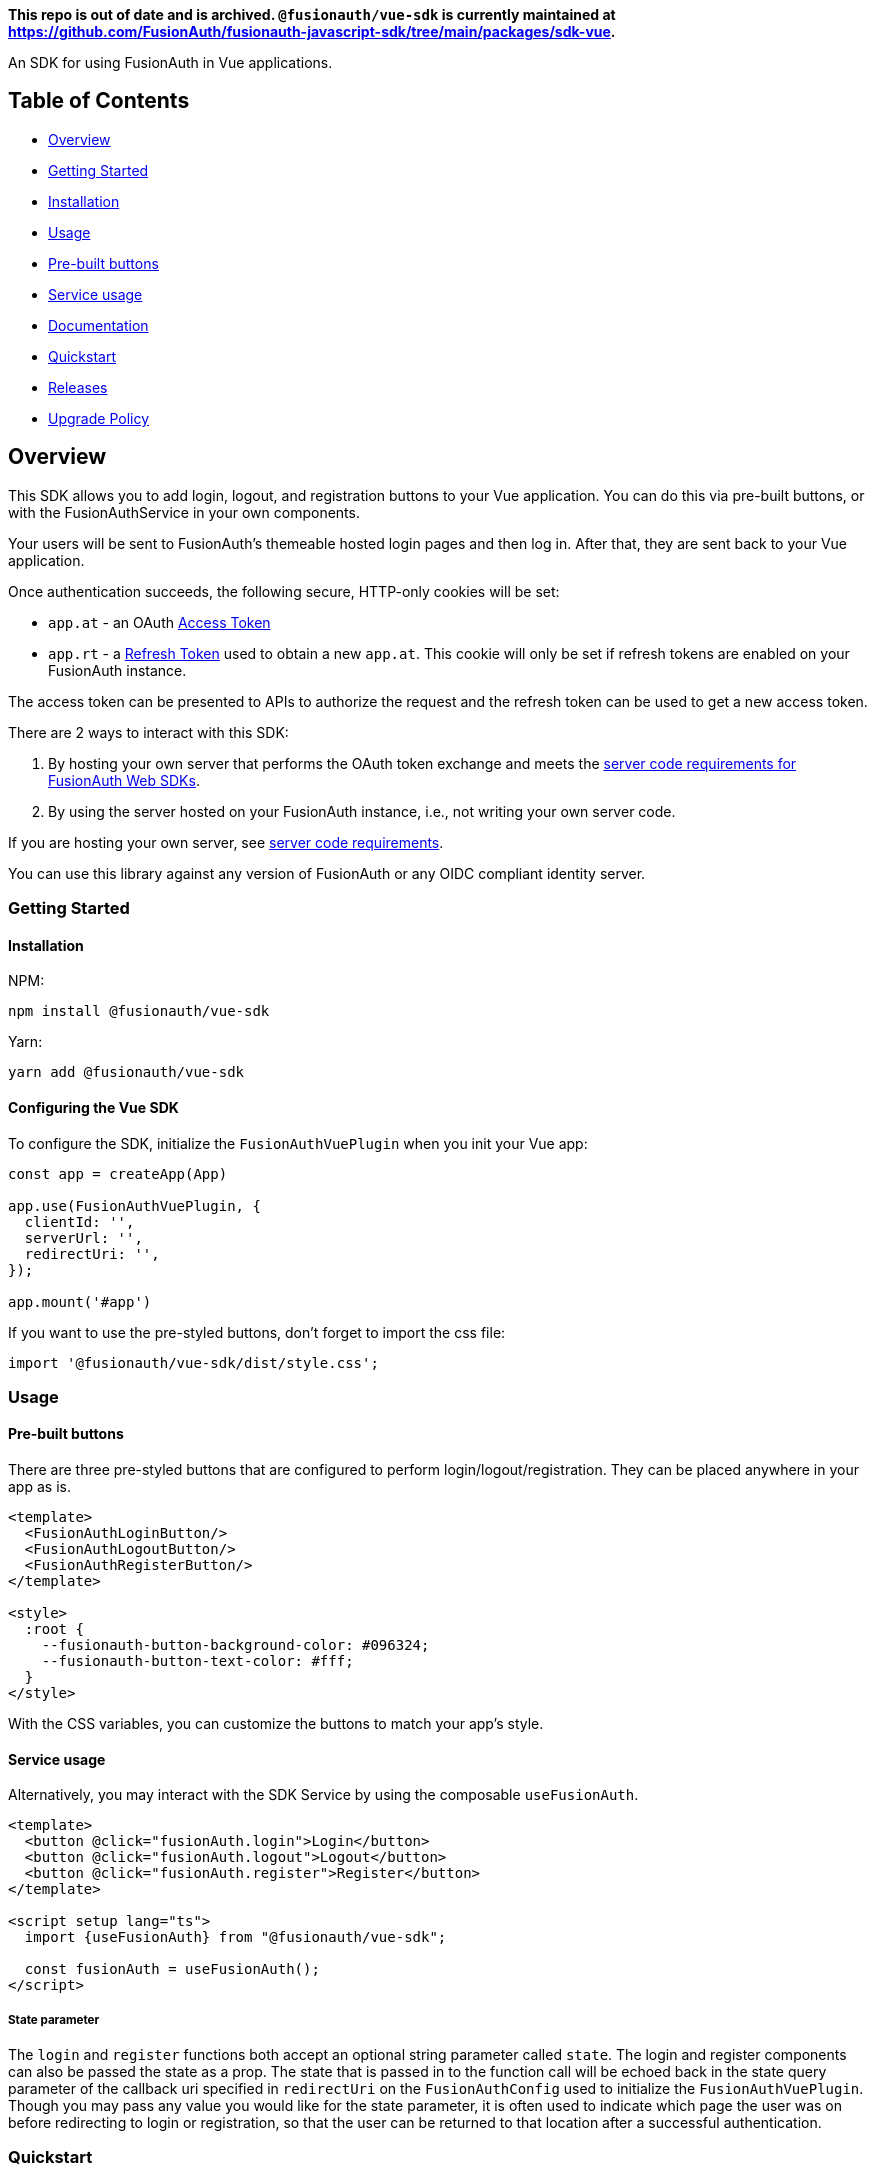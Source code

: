 *This repo is out of date and is archived. `@fusionauth/vue-sdk` is currently maintained at https://github.com/FusionAuth/fusionauth-javascript-sdk/tree/main/packages/sdk-vue.*

An SDK for using FusionAuth in Vue applications.

== Table of Contents

* <<overview,Overview>>
* <<getting-started,Getting Started>>
* <<installation,Installation>>
* <<usage,Usage>>
* <<pre-built-buttons,Pre-built buttons>>
* <<service-usage,Service usage>>
* <<documentation,Documentation>>
* <<quickstart,Quickstart>>
* <<releases,Releases>>
* <<upgrade-policy,Upgrade Policy>>

////
this tag, and the corresponding end tag, are used to delineate what is pulled into the FusionAuth docs site (the client libraries pages). Don't remove unless you also change the docs site.

Please also use ``` instead of indenting for code blocks. The backticks are translated correctly to adoc format.
////

== Overview

// tag::forDocSite[]

This SDK allows you to add login, logout, and registration buttons to
your Vue application. You can do this via pre-built buttons, or with
the FusionAuthService in your own components.

Your users will be sent to FusionAuth's themeable hosted login pages and
then log in. After that, they are sent back to your Vue application.

Once authentication succeeds, the following secure, HTTP-only cookies
will be set:

* `app.at` - an OAuth https://fusionauth.io/docs/v1/tech/oauth/tokens#access-token[Access
Token]
* `app.rt` - a https://fusionauth.io/docs/v1/tech/oauth/tokens#refresh-token[Refresh
Token]
used to obtain a new `app.at`. This cookie will only be set if
refresh tokens are enabled on your FusionAuth instance.

The access token can be presented to APIs to authorize the request and
the refresh token can be used to get a new access token.

There are 2 ways to interact with this SDK:

. By hosting your own server that performs the OAuth token exchange and meets the https://github.com/FusionAuth/fusionauth-javascript-sdk-express#server-code-requirements[server code requirements for FusionAuth Web SDKs].
. By using the server hosted on your FusionAuth instance, i.e., not writing your own server code.

If you are hosting your own server, see https://github.com/FusionAuth/fusionauth-javascript-sdk-express#server-code-requirements[server code requirements].

You can use this library against any version of FusionAuth or any OIDC
compliant identity server.

=== Getting Started

==== Installation

NPM:

[,bash]
----
npm install @fusionauth/vue-sdk
----

Yarn:

[,bash]
----
yarn add @fusionauth/vue-sdk
----

==== Configuring the Vue SDK

To configure the SDK, initialize the `FusionAuthVuePlugin` when you init your Vue app:

[,typescript]
----
const app = createApp(App)

app.use(FusionAuthVuePlugin, {
  clientId: '',
  serverUrl: '',
  redirectUri: '',
});

app.mount('#app')
----

If you want to use the pre-styled buttons, don't forget to import the css file:

[,typescript]
----
import '@fusionauth/vue-sdk/dist/style.css';
----

=== Usage

==== Pre-built buttons

There are three pre-styled buttons that are configured to perform
login/logout/registration. They can be placed anywhere in your app as
is.

[,vue]
----
<template>
  <FusionAuthLoginButton/>
  <FusionAuthLogoutButton/>
  <FusionAuthRegisterButton/>
</template>

<style>
  :root {
    --fusionauth-button-background-color: #096324;
    --fusionauth-button-text-color: #fff;
  }
</style>
----

With the CSS variables, you can customize the buttons to match your app's style.

==== Service usage

Alternatively, you may interact with the SDK Service by using the composable `useFusionAuth`.

[,vue]
----
<template>
  <button @click="fusionAuth.login">Login</button>
  <button @click="fusionAuth.logout">Logout</button>
  <button @click="fusionAuth.register">Register</button>
</template>

<script setup lang="ts">
  import {useFusionAuth} from "@fusionauth/vue-sdk";

  const fusionAuth = useFusionAuth();
</script>
----

===== State parameter

The `login` and `register` functions both accept an optional string
parameter called `state`. The login and register components can also be passed the
state as a prop. The state that is passed in to the function call will be echoed
back in the state query parameter of the callback uri specified in `redirectUri` on
the `FusionAuthConfig` used to initialize the `FusionAuthVuePlugin`. Though you may
pass any value you would like for the state parameter, it is often used to indicate
which page the user was on before redirecting to login or registration, so that the
user can be returned to that location after a successful authentication.

=== Quickstart

See the https://fusionauth.io/docs/quickstarts/quickstart-javascript-vue-web[FusionAuth Vue Quickstart] for a full tutorial on using FusionAuth and Vue.

=== Documentation

https://github.com/FusionAuth/fusionauth-vue-sdk/blob/main/docs/documentation.md[Full library
documentation]

// end::forDocSite[]

Use backticks for code in this readme. This readme is included on the FusionAuth website, and backticks show the code in the best light there.

=== Releases

To perform a release to NPM, create a release on GitHub. That will automatically publish a release to GitHub.

=== Upgrade Policy

This library may periodically receive updates with bug fixes, security patches, tests, code samples, or documentation changes.

These releases may also update dependencies, language engines, and operating systems, as we'll follow the deprecation and sunsetting policies of the underlying technologies that the libraries use.

This means that after a dependency (e.g. language, framework, or operating system) is deprecated by its maintainer, this library will also be deprecated by us, and may eventually be updated to use a newer version.
